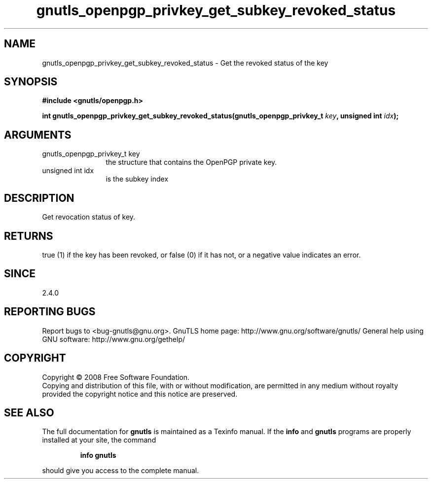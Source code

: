 .\" DO NOT MODIFY THIS FILE!  It was generated by gdoc.
.TH "gnutls_openpgp_privkey_get_subkey_revoked_status" 3 "2.8.6" "gnutls" "gnutls"
.SH NAME
gnutls_openpgp_privkey_get_subkey_revoked_status \- Get the revoked status of the key
.SH SYNOPSIS
.B #include <gnutls/openpgp.h>
.sp
.BI "int gnutls_openpgp_privkey_get_subkey_revoked_status(gnutls_openpgp_privkey_t         " key ", unsigned int " idx ");"
.SH ARGUMENTS
.IP "gnutls_openpgp_privkey_t         key" 12
the structure that contains the OpenPGP private key.
.IP "unsigned int idx" 12
is the subkey index
.SH "DESCRIPTION"
Get revocation status of key.
.SH "RETURNS"
true (1) if the key has been revoked, or false (0) if it
has not, or a negative value indicates an error.
.SH "SINCE"
2.4.0
.SH "REPORTING BUGS"
Report bugs to <bug-gnutls@gnu.org>.
GnuTLS home page: http://www.gnu.org/software/gnutls/
General help using GNU software: http://www.gnu.org/gethelp/
.SH COPYRIGHT
Copyright \(co 2008 Free Software Foundation.
.br
Copying and distribution of this file, with or without modification,
are permitted in any medium without royalty provided the copyright
notice and this notice are preserved.
.SH "SEE ALSO"
The full documentation for
.B gnutls
is maintained as a Texinfo manual.  If the
.B info
and
.B gnutls
programs are properly installed at your site, the command
.IP
.B info gnutls
.PP
should give you access to the complete manual.

